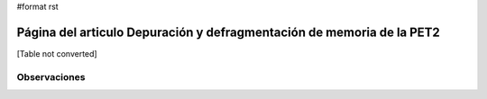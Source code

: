 #format rst

Página del articulo Depuración y defragmentación de memoria de la PET2
======================================================================

[Table not converted]

Observaciones
-------------

